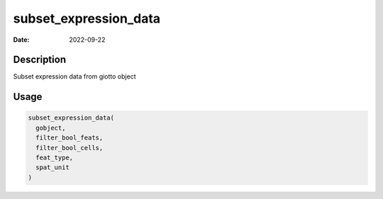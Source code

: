 ======================
subset_expression_data
======================

:Date: 2022-09-22

Description
===========

Subset expression data from giotto object

Usage
=====

.. code:: r

   subset_expression_data(
     gobject,
     filter_bool_feats,
     filter_bool_cells,
     feat_type,
     spat_unit
   )
